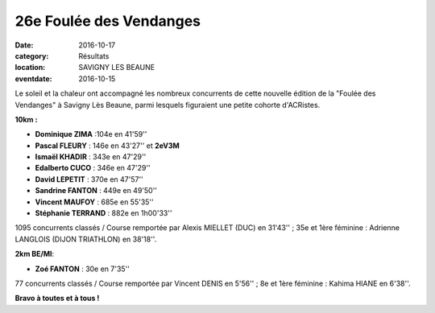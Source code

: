26e Foulée des Vendanges
========================

:date: 2016-10-17
:category: Résultats
:location: SAVIGNY LES BEAUNE
:eventdate: 2016-10-15

Le soleil et la chaleur ont accompagné les nombreux concurrents de cette nouvelle édition de la "Foulée des Vendanges" à Savigny Lès Beaune, parmi lesquels figuraient une petite cohorte d'ACRistes.

.. image:: http://assets.acr-dijon.org/savigny161.jpg

**10km :**

- **Dominique ZIMA** :104e en 41'59''
- **Pascal FLEURY** : 146e en 43'27'' et **2eV3M**
- **Ismaël KHADIR** : 343e en 47'29''
- **Edalberto CUCO** : 346e en 47'29''
- **David LEPETIT** : 370e en 47'57''
- **Sandrine FANTON** : 449e en 49'50''
- **Vincent MAUFOY** : 685e en 55'35''
- **Stéphanie TERRAND** : 882e en 1h00'33''

1095 concurrents classés / Course remportée par Alexis MIELLET (DUC) en 31'43'' ; 35e et 1ère féminine : Adrienne LANGLOIS (DIJON TRIATHLON) en 38'18''.

**2km BE/MI**:

- **Zoé FANTON** : 30e en 7'35''

77 concurrents classés / Course remportée par Vincent DENIS en 5'56'' ; 8e et 1ère féminine : Kahima HIANE en 6'38''.

.. image:: http://assets.acr-dijon.org/savigny162.jpg

**Bravo à toutes et à tous !**
